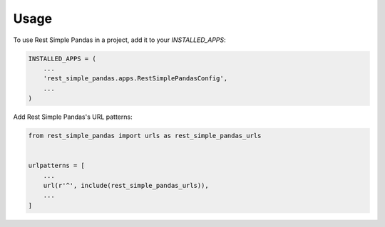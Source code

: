 =====
Usage
=====

To use Rest Simple Pandas in a project, add it to your `INSTALLED_APPS`:

.. code-block:: python

    INSTALLED_APPS = (
        ...
        'rest_simple_pandas.apps.RestSimplePandasConfig',
        ...
    )

Add Rest Simple Pandas's URL patterns:

.. code-block:: python

    from rest_simple_pandas import urls as rest_simple_pandas_urls


    urlpatterns = [
        ...
        url(r'^', include(rest_simple_pandas_urls)),
        ...
    ]
